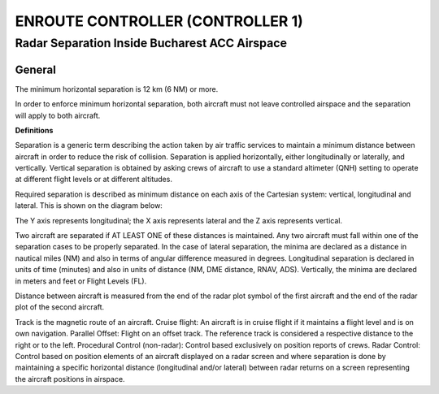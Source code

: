 ENROUTE CONTROLLER (CONTROLLER 1)
#################################

Radar Separation Inside Bucharest ACC Airspace
**********************************************

General
-------
The minimum horizontal separation is 12 km (6 NM) or more.

In order to enforce minimum horizontal separation, both aircraft must not leave controlled airspace  and the separation will apply to both aircraft.

**Definitions**

Separation is a generic term describing the action taken by air traffic services to maintain a  minimum distance between aircraft in order to reduce the risk of collision. Separation is applied  horizontally, either longitudinally or laterally, and vertically. Vertical separation is obtained by asking crews of aircraft to use a standard altimeter (QNH) setting to operate at different flight levels or at  different altitudes.

Required separation is described as minimum distance on each axis of the Cartesian system: vertical,  longitudinal and lateral. This is shown on the diagram below:


The Y axis represents longitudinal; the X axis represents lateral and the Z axis represents vertical.

Two aircraft are separated if AT LEAST ONE of these distances is maintained. Any two aircraft must  fall within one of the separation cases to be properly separated. In the case of lateral separation,  the minima are declared as a distance in nautical miles (NM) and also in terms of angular difference  measured in degrees. Longitudinal separation is declared in units of time (minutes) and also in units  of distance (NM, DME distance, RNAV, ADS). Vertically, the minima are declared in meters and feet  or Flight Levels (FL).

Distance between aircraft is measured from the end of the radar plot symbol of the first aircraft and  the end of the radar plot of the second aircraft.

Track is the magnetic route of an aircraft.
Cruise flight: An aircraft is in cruise flight if it maintains a flight level and is on own navigation.
Parallel Offset: Flight on an offset track. The reference track is considered a respective distance to  the right or to the left.
Procedural Control (non-radar): Control based exclusively on position reports of crews.
Radar Control: Control based on position elements of an aircraft displayed on a radar screen and  where separation is done by maintaining a specific horizontal distance (longitudinal and/or lateral)  between radar returns on a screen representing the aircraft positions in airspace.